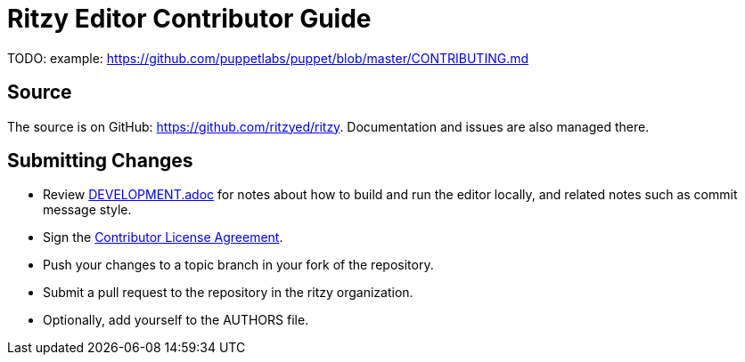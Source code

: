 = Ritzy Editor Contributor Guide

TODO: example: https://github.com/puppetlabs/puppet/blob/master/CONTRIBUTING.md

[[source]]
== Source

The source is on GitHub: https://github.com/ritzyed/ritzy.
Documentation and issues are also managed there.

[[cla]]
== Submitting Changes

* Review https://github.com/ritzyed/ritzy[DEVELOPMENT.adoc] for notes about
how to build and run the editor locally, and related notes such as commit
message style.
* Sign the http://TODO[Contributor License Agreement].
* Push your changes to a topic branch in your fork of the repository.
* Submit a pull request to the repository in the ritzy organization.
* Optionally, add yourself to the AUTHORS file.

